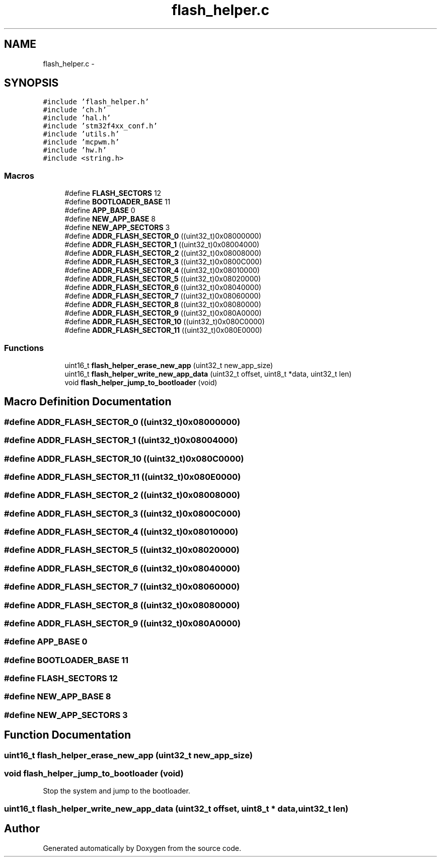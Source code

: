 .TH "flash_helper.c" 3 "Wed Sep 16 2015" "Doxygen" \" -*- nroff -*-
.ad l
.nh
.SH NAME
flash_helper.c \- 
.SH SYNOPSIS
.br
.PP
\fC#include 'flash_helper\&.h'\fP
.br
\fC#include 'ch\&.h'\fP
.br
\fC#include 'hal\&.h'\fP
.br
\fC#include 'stm32f4xx_conf\&.h'\fP
.br
\fC#include 'utils\&.h'\fP
.br
\fC#include 'mcpwm\&.h'\fP
.br
\fC#include 'hw\&.h'\fP
.br
\fC#include <string\&.h>\fP
.br

.SS "Macros"

.in +1c
.ti -1c
.RI "#define \fBFLASH_SECTORS\fP   12"
.br
.ti -1c
.RI "#define \fBBOOTLOADER_BASE\fP   11"
.br
.ti -1c
.RI "#define \fBAPP_BASE\fP   0"
.br
.ti -1c
.RI "#define \fBNEW_APP_BASE\fP   8"
.br
.ti -1c
.RI "#define \fBNEW_APP_SECTORS\fP   3"
.br
.ti -1c
.RI "#define \fBADDR_FLASH_SECTOR_0\fP   ((uint32_t)0x08000000)"
.br
.ti -1c
.RI "#define \fBADDR_FLASH_SECTOR_1\fP   ((uint32_t)0x08004000)"
.br
.ti -1c
.RI "#define \fBADDR_FLASH_SECTOR_2\fP   ((uint32_t)0x08008000)"
.br
.ti -1c
.RI "#define \fBADDR_FLASH_SECTOR_3\fP   ((uint32_t)0x0800C000)"
.br
.ti -1c
.RI "#define \fBADDR_FLASH_SECTOR_4\fP   ((uint32_t)0x08010000)"
.br
.ti -1c
.RI "#define \fBADDR_FLASH_SECTOR_5\fP   ((uint32_t)0x08020000)"
.br
.ti -1c
.RI "#define \fBADDR_FLASH_SECTOR_6\fP   ((uint32_t)0x08040000)"
.br
.ti -1c
.RI "#define \fBADDR_FLASH_SECTOR_7\fP   ((uint32_t)0x08060000)"
.br
.ti -1c
.RI "#define \fBADDR_FLASH_SECTOR_8\fP   ((uint32_t)0x08080000)"
.br
.ti -1c
.RI "#define \fBADDR_FLASH_SECTOR_9\fP   ((uint32_t)0x080A0000)"
.br
.ti -1c
.RI "#define \fBADDR_FLASH_SECTOR_10\fP   ((uint32_t)0x080C0000)"
.br
.ti -1c
.RI "#define \fBADDR_FLASH_SECTOR_11\fP   ((uint32_t)0x080E0000)"
.br
.in -1c
.SS "Functions"

.in +1c
.ti -1c
.RI "uint16_t \fBflash_helper_erase_new_app\fP (uint32_t new_app_size)"
.br
.ti -1c
.RI "uint16_t \fBflash_helper_write_new_app_data\fP (uint32_t offset, uint8_t *data, uint32_t len)"
.br
.ti -1c
.RI "void \fBflash_helper_jump_to_bootloader\fP (void)"
.br
.in -1c
.SH "Macro Definition Documentation"
.PP 
.SS "#define ADDR_FLASH_SECTOR_0   ((uint32_t)0x08000000)"

.SS "#define ADDR_FLASH_SECTOR_1   ((uint32_t)0x08004000)"

.SS "#define ADDR_FLASH_SECTOR_10   ((uint32_t)0x080C0000)"

.SS "#define ADDR_FLASH_SECTOR_11   ((uint32_t)0x080E0000)"

.SS "#define ADDR_FLASH_SECTOR_2   ((uint32_t)0x08008000)"

.SS "#define ADDR_FLASH_SECTOR_3   ((uint32_t)0x0800C000)"

.SS "#define ADDR_FLASH_SECTOR_4   ((uint32_t)0x08010000)"

.SS "#define ADDR_FLASH_SECTOR_5   ((uint32_t)0x08020000)"

.SS "#define ADDR_FLASH_SECTOR_6   ((uint32_t)0x08040000)"

.SS "#define ADDR_FLASH_SECTOR_7   ((uint32_t)0x08060000)"

.SS "#define ADDR_FLASH_SECTOR_8   ((uint32_t)0x08080000)"

.SS "#define ADDR_FLASH_SECTOR_9   ((uint32_t)0x080A0000)"

.SS "#define APP_BASE   0"

.SS "#define BOOTLOADER_BASE   11"

.SS "#define FLASH_SECTORS   12"

.SS "#define NEW_APP_BASE   8"

.SS "#define NEW_APP_SECTORS   3"

.SH "Function Documentation"
.PP 
.SS "uint16_t flash_helper_erase_new_app (uint32_t new_app_size)"

.SS "void flash_helper_jump_to_bootloader (void)"
Stop the system and jump to the bootloader\&. 
.SS "uint16_t flash_helper_write_new_app_data (uint32_t offset, uint8_t * data, uint32_t len)"

.SH "Author"
.PP 
Generated automatically by Doxygen from the source code\&.
